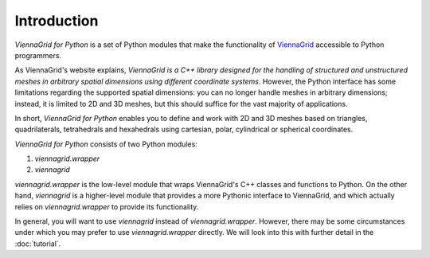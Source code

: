 Introduction
============

*ViennaGrid for Python* is a set of Python modules that make the functionality of `ViennaGrid <http://viennagrid.sourceforge.net/>`_ accessible to Python programmers.

As ViennaGrid's website explains, *ViennaGrid is a C++ library designed for the handling of structured and unstructured meshes in arbitrary spatial dimensions using different coordinate systems*. However, the Python interface has some limitations regarding the supported spatial dimensions: you can no longer handle meshes in arbitrary dimensions; instead, it is limited to 2D and 3D meshes, but this should suffice for the vast majority of applications.

In short, *ViennaGrid for Python* enables you to define and work with 2D and 3D meshes based on triangles, quadrilaterals, tetrahedrals and hexahedrals using cartesian, polar, cylindrical or spherical coordinates.

*ViennaGrid for Python* consists of two Python modules:

1. `viennagrid.wrapper`
2. `viennagrid`

`viennagrid.wrapper` is the low-level module that wraps ViennaGrid's C++ classes and functions to Python. On the other hand, `viennagrid` is a higher-level module that provides a more Pythonic interface to ViennaGrid, and which actually relies on `viennagrid.wrapper` to provide its functionality.

In general, you will want to use `viennagrid` instead of `viennagrid.wrapper`. However, there may be some circumstances under which you may prefer to use `viennagrid.wrapper` directly. We will look into this with further detail in the :doc:`tutorial`.
